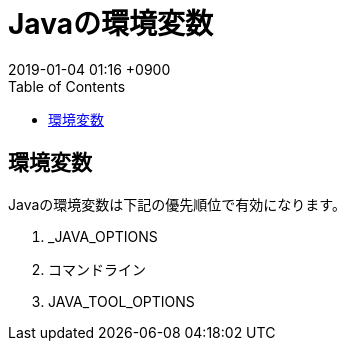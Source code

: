 = Javaの環境変数
:page-layout: post
:page-category:  Java
:page-tags: [java]
:page-description:
:revdate:  2019-01-04  01:16 +0900
:toc:

== 環境変数

Javaの環境変数は下記の優先順位で有効になります。

1. _JAVA_OPTIONS
2. コマンドライン
3. JAVA_TOOL_OPTIONS

